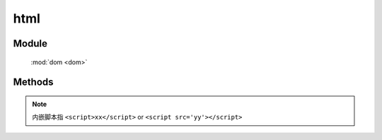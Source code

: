 ﻿.. currentmodule:: dom

html
=================================

Module
-----------------------------------------------

  :mod:`dom <dom>`


Methods
-----------------------------------------------

.. function:: html

    | String **html** ( selector )
    | 获取符合选择器的第一个元素的 innerHTML.
    
    :param string|HTMLCollection|Array<HTMLElement> selector: 字符串格式参见 :ref:`KISSY selector <dom-selector>`
    :returns: 符合选择器的第一个元素的 innerHTML.
    :rtype: String


    | void **html** ( selector , html[ , loadScripts] )
    | 给符合选择器的所有元素设置 innerHTML 值.
    
    :param string|HTMLCollection|Array<HTMLElement> selector: 字符串格式参见 :ref:`KISSY selector <dom-selector>`
    :param string html: 将要设置的 html 值
    :param boolean loadScripts: 是否执行 html 中的内嵌脚本，默认 false

	.. code-block:: javascript
	
	    var S = KISSY, DOM = S.DOM;

	    // 等价 document.createElement('div')
	    DOM.create('<div id="J_check"></div>');
	    var html = "<h3>This is the added part</h3><script>alert(1)</script>";
	    DOM.html("#J_check", html); // 不会 alert(1)
	    DOM.html("#J_check"); // => <h3>This is the added part</h3>
	    DOM.html("#J_check", html, true); // alert(1)


.. note::

    内嵌脚本指 ``<script>xx</script>`` or ``<script src='yy'></script>``